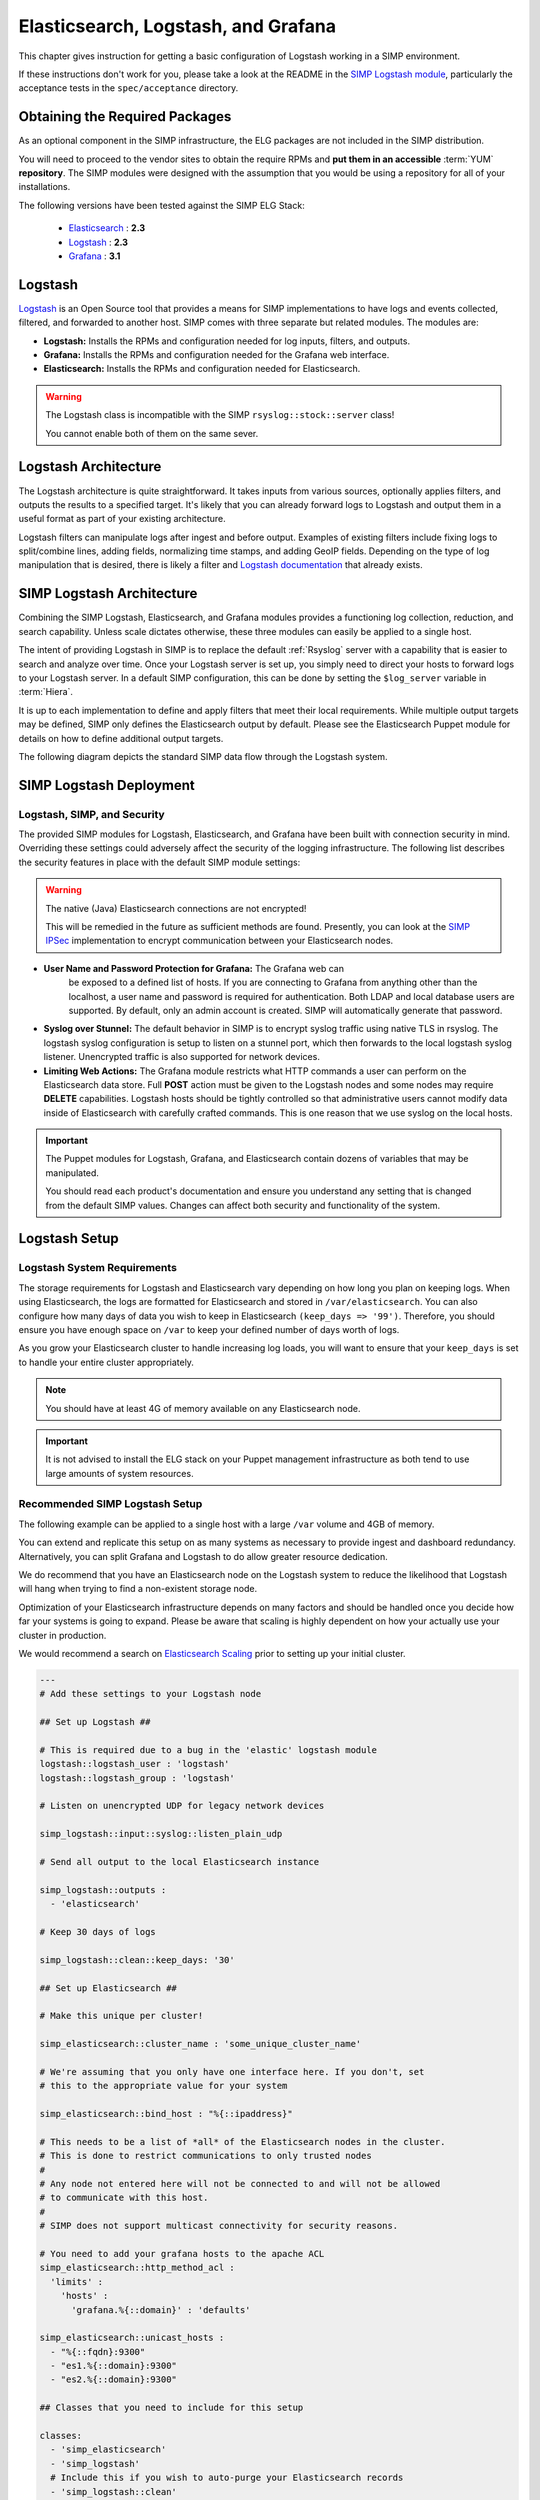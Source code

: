 .. _Elasticsearch, Logstash, and Grafana:

Elasticsearch, Logstash, and Grafana
====================================

This chapter gives instruction for getting a basic configuration of
Logstash working in a SIMP environment.

If these instructions don't work for you, please take a look at the README in
the `SIMP Logstash module`_, particularly the acceptance tests in the
``spec/acceptance`` directory.

Obtaining the Required Packages
-------------------------------

As an optional component in the SIMP infrastructure, the ELG packages are not
included in the SIMP distribution.

You will need to proceed to the vendor sites to obtain the require RPMs and
**put them in an accessible** :term:`YUM` **repository**. The SIMP modules were
designed with the assumption that you would be using a repository for all of
your installations.

The following versions have been tested against the SIMP ELG Stack:

  * `Elasticsearch`_ : **2.3**
  * `Logstash`_ : **2.3**
  * `Grafana`_ : **3.1**

Logstash
--------

`Logstash`_ is an Open Source tool that provides a means for SIMP
implementations to have logs and events collected, filtered, and forwarded
to another host. SIMP comes with three separate but related modules. The
modules are:

* **Logstash:** Installs the RPMs and configuration needed for log inputs,
  filters, and outputs.

* **Grafana:** Installs the RPMs and configuration needed for the Grafana web
  interface.

* **Elasticsearch:** Installs the RPMs and configuration needed for
  Elasticsearch.

.. warning::
  The Logstash class is incompatible with the SIMP ``rsyslog::stock::server``
  class!

  You cannot enable both of them on the same sever.

Logstash Architecture
---------------------

The Logstash architecture is quite straightforward. It takes inputs from
various sources, optionally applies filters, and outputs the results to a
specified target. It's likely that you can already forward logs to Logstash and
output them in a useful format as part of your existing architecture.

Logstash filters can manipulate logs after ingest and before output.  Examples
of existing filters include fixing logs to split/combine lines, adding fields,
normalizing time stamps, and adding GeoIP fields. Depending on the type of log
manipulation that is desired, there is likely a filter and
`Logstash documentation`_ that already exists.

SIMP Logstash Architecture
--------------------------

Combining the SIMP Logstash, Elasticsearch, and Grafana modules provides a
functioning log collection, reduction, and search capability. Unless scale
dictates otherwise, these three modules can easily be applied to a single host.

The intent of providing Logstash in SIMP is to replace the default
:ref:`Rsyslog` server with a capability that is easier to search and analyze
over time. Once your Logstash server is set up, you simply need to direct your
hosts to forward logs to your Logstash server. In a default SIMP configuration,
this can be done by setting the ``$log_server`` variable in :term:`Hiera`.

It is up to each implementation to define and apply filters that meet their
local requirements. While multiple output targets may be defined, SIMP only
defines the Elasticsearch output by default. Please see the Elasticsearch
Puppet module for details on how to define additional output targets.

The following diagram depicts the standard SIMP data flow through the Logstash
system.

.. image:: ../../../images/Logstash.png
   :scale: 35%
   :alt: Logstash Data Flow
   :align: center

SIMP Logstash Deployment
------------------------

Logstash, SIMP, and Security
^^^^^^^^^^^^^^^^^^^^^^^^^^^^

The provided SIMP modules for Logstash, Elasticsearch, and Grafana have
been built with connection security in mind. Overriding these settings
could adversely affect the security of the logging infrastructure. The
following list describes the security features in place with the default
SIMP module settings:

.. warning::
  The native (Java) Elasticsearch connections are not encrypted!

  This will be remedied in the future as sufficient methods are found.
  Presently, you can look at the `SIMP IPSec`_ implementation to encrypt
  communication between your Elasticsearch nodes.

* **User Name and Password Protection for Grafana:**  The Grafana web can
   be exposed to a defined list of hosts. If you are connecting to
   Grafana from anything other than the localhost, a user name and
   password is required for authentication. Both LDAP and local database
   users are supported.  By default, only an admin account is created.  
   SIMP will automatically generate that password.

-  **Syslog over Stunnel:**  The default behavior in SIMP is to encrypt
   syslog traffic using native TLS in rsyslog.  The logstash syslog configuration 
   is setup to listen on a stunnel port, which then forwards to the local
   logstash syslog listener.  Unencrypted traffic is also supported for
   network devices.

-  **Limiting Web Actions:**  The Grafana module restricts what HTTP
   commands a user can perform on the Elasticsearch data store. Full
   **POST** action must be given to the Logstash nodes and some nodes may
   require **DELETE** capabilities. Logstash hosts should be tightly
   controlled so that administrative users cannot modify data inside of
   Elasticsearch with carefully crafted commands. This is one reason
   that we use syslog on the local hosts.

.. important::
  The Puppet modules for Logstash, Grafana, and Elasticsearch contain dozens of
  variables that may be manipulated.

  You should read each product's documentation and ensure you understand any
  setting that is changed from the default SIMP values. Changes can affect both
  security and functionality of the system.

Logstash Setup
--------------

Logstash System Requirements
^^^^^^^^^^^^^^^^^^^^^^^^^^^^

The storage requirements for Logstash and Elasticsearch vary depending
on how long you plan on keeping logs.  When using Elasticsearch, the logs are
formatted for Elasticsearch and stored in ``/var/elasticsearch``. You can also
configure how many days of data you wish to keep in Elasticsearch
``(keep_days => '99')``. Therefore, you should ensure you have enough space on
``/var`` to keep your defined number of days worth of logs.

As you grow your Elasticsearch cluster to handle increasing log loads,
you will want to ensure that your ``keep_days`` is set to handle your
entire cluster appropriately.

.. note::
  You should have at least 4G of memory available on any Elasticsearch node.

.. important::
  It is not advised to install the ELG stack on your Puppet management
  infrastructure as both tend to use large amounts of system resources.

Recommended SIMP Logstash Setup
^^^^^^^^^^^^^^^^^^^^^^^^^^^^^^^

The following example can be applied to a single host with a large
``/var`` volume and 4GB of memory.

You can extend and replicate this setup on as many systems as necessary to
provide ingest and dashboard redundancy. Alternatively, you can split Grafana
and Logstash to do allow greater resource dedication.

We do recommend that you have an Elasticsearch node on the Logstash system to
reduce the likelihood that Logstash will hang when trying to find a
non-existent storage node.

Optimization of your Elasticsearch infrastructure depends on many factors and
should be handled once you decide how far your systems is going to expand.
Please be aware that scaling is highly dependent on how your actually use your
cluster in production.

We would recommend a search on `Elasticsearch Scaling`_ prior to setting up
your initial cluster.

.. code-block:: yaml

  ---
  # Add these settings to your Logstash node

  ## Set up Logstash ##

  # This is required due to a bug in the 'elastic' logstash module
  logstash::logstash_user : 'logstash'
  logstash::logstash_group : 'logstash'

  # Listen on unencrypted UDP for legacy network devices

  simp_logstash::input::syslog::listen_plain_udp

  # Send all output to the local Elasticsearch instance

  simp_logstash::outputs :
    - 'elasticsearch'

  # Keep 30 days of logs

  simp_logstash::clean::keep_days: '30'

  ## Set up Elasticsearch ##

  # Make this unique per cluster!

  simp_elasticsearch::cluster_name : 'some_unique_cluster_name'

  # We're assuming that you only have one interface here. If you don't, set
  # this to the appropriate value for your system

  simp_elasticsearch::bind_host : "%{::ipaddress}"

  # This needs to be a list of *all* of the Elasticsearch nodes in the cluster.
  # This is done to restrict communications to only trusted nodes
  #
  # Any node not entered here will not be connected to and will not be allowed
  # to communicate with this host.
  #
  # SIMP does not support multicast connectivity for security reasons.
 
  # You need to add your grafana hosts to the apache ACL 
  simp_elasticsearch::http_method_acl :
    'limits' :
      'hosts' :
        'grafana.%{::domain}' : 'defaults'

  simp_elasticsearch::unicast_hosts :
    - "%{::fqdn}:9300"
    - "es1.%{::domain}:9300"
    - "es2.%{::domain}:9300"

  ## Classes that you need to include for this setup

  classes:
    - 'simp_elasticsearch'
    - 'simp_logstash'
    # Include this if you wish to auto-purge your Elasticsearch records
    - 'simp_logstash::clean'

Deploying Additional Elasticsearch Nodes
^^^^^^^^^^^^^^^^^^^^^^^^^^^^^^^^^^^^^^^^

In the case of the Elasticsearch node setup below, it may be better to
use a group match to pull your :term:`Hiera` settings. To do this, you should
add the following to your ``site.pp`` file for your environment.

.. code-block:: ruby

  if $trusted['certname'] =~ /es\d+\.your\.domain/ {
    $hostgroup = 'elasticsearch'
  }

.. only:: not simp_4

  Then, ensure that a file called 'elasticsearch.yaml' is present in the
  ``/etc/puppet/environments/simp/hieradata/hostgroups/`` directory and
  contains the following content.

.. only:: simp_4

  Then, ensure that a file called 'elasticsearch.yaml' is present in the
  ``/etc/puppet/hieradata/hostgroups/`` directory and contains the following
  content.

.. code-block:: yaml

  ---
  # All nodes running elasticsearch in your cluster should use
  # these settings.

  simp_elasticsearch::cluster_name: 'some_unique_cluster_name'

  # The replicas can be no more than the total number of Elasticsearch nodes
  # that you have in your cluster.

  simp_elasticsearch::replicas: '2'

  simp_elasticsearch::unicast_hosts :
    - "%{::fqdn}:9300"
    - "es1.%{::domain}:9300"
    - "es2.%{::domain}:9300"

  classes:
    - 'simp_elasticsearch'

Make sure you point your clients to the Logstash server by setting the
``log_server`` variable to the ``fqdn`` of the Logstash server in
:term:`Hiera`.  You will also need to set 
``rsyslog::enable_tls_logging: true`` to ensure logs are sent to Logstash
stunnel listener.

Deploying Grafana
^^^^^^^^^^^^^^^^^

Now that you have a functional logging setup, you'll probably want to deploy a
GUI to provide the ability to generate user dashboards as well as dynamic log
analysis.

The SIMP team chose to support the Open Source `Grafana`_ project due to its
builtin authentication and access control support.  While the Grafana is great
at visualizing data, it can be challenging to explore your logs.  You could 
easily point `Kibana`_ or another tool of your choosing at your 
`Elasticsearch`_ cluster. You could also install Kibana alongside Grafana.
Since Kibana does not offer (free and opensource) access control, you can
configure Kibana to listen to local host only and tightly control who can SSH
to your Kibana node.

.. note::
  By default, the Grafana administrative password is randomly set using
  `simplib passgen()`_. You can use the :ref:`simp passgen` command to obtain
  the password for your environment.

.. note::
  The ``rubygem-toml`` package must be present on your puppet compile servers
  for the Grafana puppet module to function properly.

  On your puppet master, you can install the toml gem by i
  executing ``puppetserver gem install toml``.

  If you do not install this via Kickstart, you will need two runs of Puppet to
  complete the Grafana installation since the TOML Ruby Gem will not be able to
  be installed prior to Puppet loading.

.. warning::
  Do **not** point Grafana directly at your Elasticsearch node unless you have a
  single-node deployment.

  Grafana has the ability to put **extreme** loads on your Elasticsearch
  infrastructure with poorly formed queries and should be connected to a node
  that is not used for ingest.  This is also helps prevent any vulnerabilities
  in Grafana from providing direct access to your Elasticsearch infrastructure.

Targeting your Grafana host or hostgroup, apply the following :term:`Hiera`
settings.

.. code-block:: yaml

  ---
  # Array of networks that are allowed to access your Grafana dashboard. Uses
  # the standard SIMP 'client_nets' semantics.
  #
  # In this case, we're allowing everyone in and trusting that Grafana will do
  # its job properly.

  simp_grafana::client_nets:
    - 'ALL'

  classes:
    - 'simp_grafana'

After your Puppet run, you should be able to connect to port 8443 on your
Grafana host and authenticate with the administrative user.

Grafana LDAP Integration
````````````````````````

SIMP uses Grafana roles and maps them to LDAP groups to provide access control.
When you apply the SIMP Grafana class, Grafana will be configured for LDAP
authentication (if you are using SIMP LDAP).  The table below describes the
Grafana roles.

.. list-table:: Grafana Roles
   :widths: 15 30 55
   :header-rows: 1

   * - Grafana Role
     - SIMP LDAP Role
     - Permissions
   * - Viewer
     - simp_grafana_viewers
     - Can only view dashboards, not save / create them.
   * - Read Only Editors
     - simp_grafana_editors_ro
     - Can edit graphs and queries but not save dashboards.
   * - Editor
     - simp_grafana_editors
     - Can view, update and create dashboards.
   * - Admin
     - simp_grafana_admins
     - Everything an Editor can plus edit and add data sources and organization users.

All that remains is to create the LDAP groups and assign users to those groups.
An example of creating the viewers group would be:

.. code-block:: ruby

   dn: cn=simp_grafana_viewers,ou=Group,dc=your,dc=domain
   objectClass: posixGroup
   objectClass: top
   cn: simp_grafana_viewers
   gidNumber: <Unique GID number>
   description: "Grafana Viewers"

You would then add users to that group using:

.. code-block:: ruby

  dn: cn=simp_grafana_viewers,ou=Group,dc=your,dc=domain
  changetype: modify
  add: memberUid
  memberUid: <UID1>
  memberUid: <UID2>
  ...
  memberUid: <UIDX>

More information on managing LDAP users can be found in the :ref:`User_Management`
section.  Refer to the ``simp_grafana`` module for additional information on 
using the puppet module to manage Grafana LDAP configuration.

Grafana Dashboards
``````````````````
SIMP can optionally install default Grafana dashboards.  To install the dashboards,
use hiera to apply ``simp_grafana::simp_dashboards: true`` to your grafana node.
They will be installed in ``/var/lib/grafana/dashboards``.  The dashboards are
read-only.  If you want to modify them, save each one with a different name.

.. _Elasticsearch: https://www.elastic.co/products/elasticsearch
.. _Logstash: https://www.elastic.co/products/logstash
.. _Kibana: https://www.elastic.co/products/kibana
.. _Grafana: http://grafana.org/
.. _SIMP Logstash module: https://github.com/simp/pupmod-simp-simp_logstash
.. _Logstash documentation: https://www.elastic.co/guide/en/logstash/current/index.html
.. _Elasticsearch scaling: http://lmgtfy.com/?q=elasticsearch+scaling
.. _SIMP IPSec: https://github.com/simp/pupmod-simp-libreswan
.. _simplib passgen(): https://github.com/simp/pupmod-simp-simplib/blob/master/lib/puppet/parser/functions/passgen.rb
